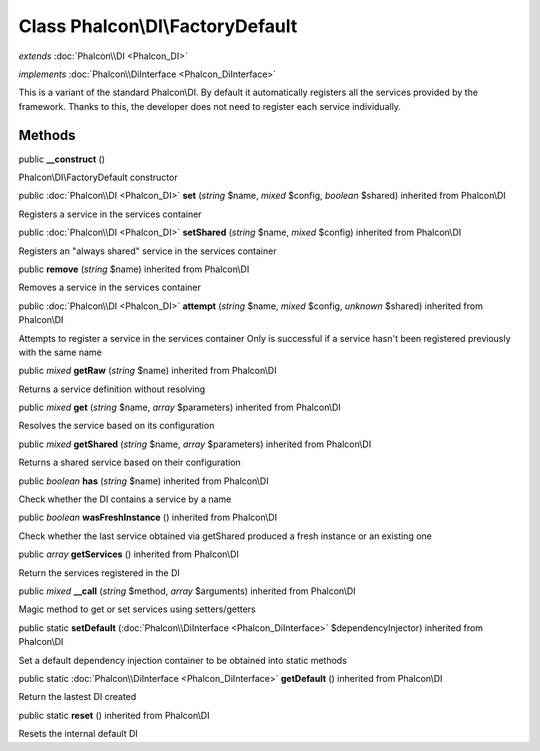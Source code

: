 Class **Phalcon\\DI\\FactoryDefault**
=====================================

*extends* :doc:`Phalcon\\DI <Phalcon_DI>`

*implements* :doc:`Phalcon\\DiInterface <Phalcon_DiInterface>`

This is a variant of the standard Phalcon\\DI. By default it automatically registers all the services provided by the framework. Thanks to this, the developer does not need to register each service individually.


Methods
---------

public  **__construct** ()

Phalcon\\DI\\FactoryDefault constructor



public :doc:`Phalcon\\DI <Phalcon_DI>`  **set** (*string* $name, *mixed* $config, *boolean* $shared) inherited from Phalcon\\DI

Registers a service in the services container



public :doc:`Phalcon\\DI <Phalcon_DI>`  **setShared** (*string* $name, *mixed* $config) inherited from Phalcon\\DI

Registers an "always shared" service in the services container



public  **remove** (*string* $name) inherited from Phalcon\\DI

Removes a service in the services container



public :doc:`Phalcon\\DI <Phalcon_DI>`  **attempt** (*string* $name, *mixed* $config, *unknown* $shared) inherited from Phalcon\\DI

Attempts to register a service in the services container Only is successful if a service hasn't been registered previously with the same name



public *mixed*  **getRaw** (*string* $name) inherited from Phalcon\\DI

Returns a service definition without resolving



public *mixed*  **get** (*string* $name, *array* $parameters) inherited from Phalcon\\DI

Resolves the service based on its configuration



public *mixed*  **getShared** (*string* $name, *array* $parameters) inherited from Phalcon\\DI

Returns a shared service based on their configuration



public *boolean*  **has** (*string* $name) inherited from Phalcon\\DI

Check whether the DI contains a service by a name



public *boolean*  **wasFreshInstance** () inherited from Phalcon\\DI

Check whether the last service obtained via getShared produced a fresh instance or an existing one



public *array*  **getServices** () inherited from Phalcon\\DI

Return the services registered in the DI



public *mixed*  **__call** (*string* $method, *array* $arguments) inherited from Phalcon\\DI

Magic method to get or set services using setters/getters



public static  **setDefault** (:doc:`Phalcon\\DiInterface <Phalcon_DiInterface>` $dependencyInjector) inherited from Phalcon\\DI

Set a default dependency injection container to be obtained into static methods



public static :doc:`Phalcon\\DiInterface <Phalcon_DiInterface>`  **getDefault** () inherited from Phalcon\\DI

Return the lastest DI created



public static  **reset** () inherited from Phalcon\\DI

Resets the internal default DI



